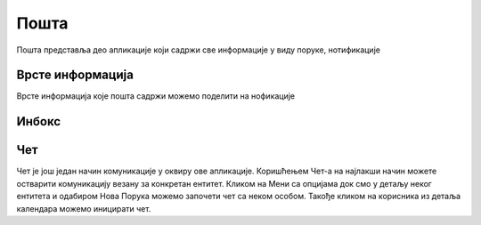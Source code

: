 .. _posta:

********
Пошта
********
.. image:: ../_static/img/Posta/posta.png
   :width: 600
   :align: center

Пошта представља део апликације који садржи све информације у виду поруке, нотификације

Врсте информација
-----------------

Врсте информација које пошта садржи можемо поделити на нофикације

Инбокс
------

Чет
---

.. image:: ../_static/img/Posta/posta1.png
   :width: 600
   :align: center

Чет је још један начин комуникације у оквиру ове апликације.
Коришћењем Чет-а на најлакши начин можете остварити комуникацију везану за конкретан ентитет.
Кликом на Мени са опцијама док смо у детаљу неког ентитета и одабиром Нова Порука можемо започети чет са неком особом.
Такође кликом на корисника из детаља календара можемо иницирати чет.

